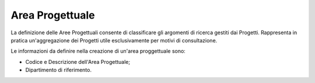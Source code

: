 ================
Area Progettuale
================

La definizione delle Aree Progettuali consente di classificare gli argomenti di ricerca gestiti dai Progetti. Rappresenta in pratica un'aggregazione dei Progetti utile esclusivamente per motivi di consultazione. 

Le informazioni da definire nella creazione di un'area proggettuale sono:

- Codice e Descrizione dell'Area Progettuale; 
- Dipartimento di riferimento.
